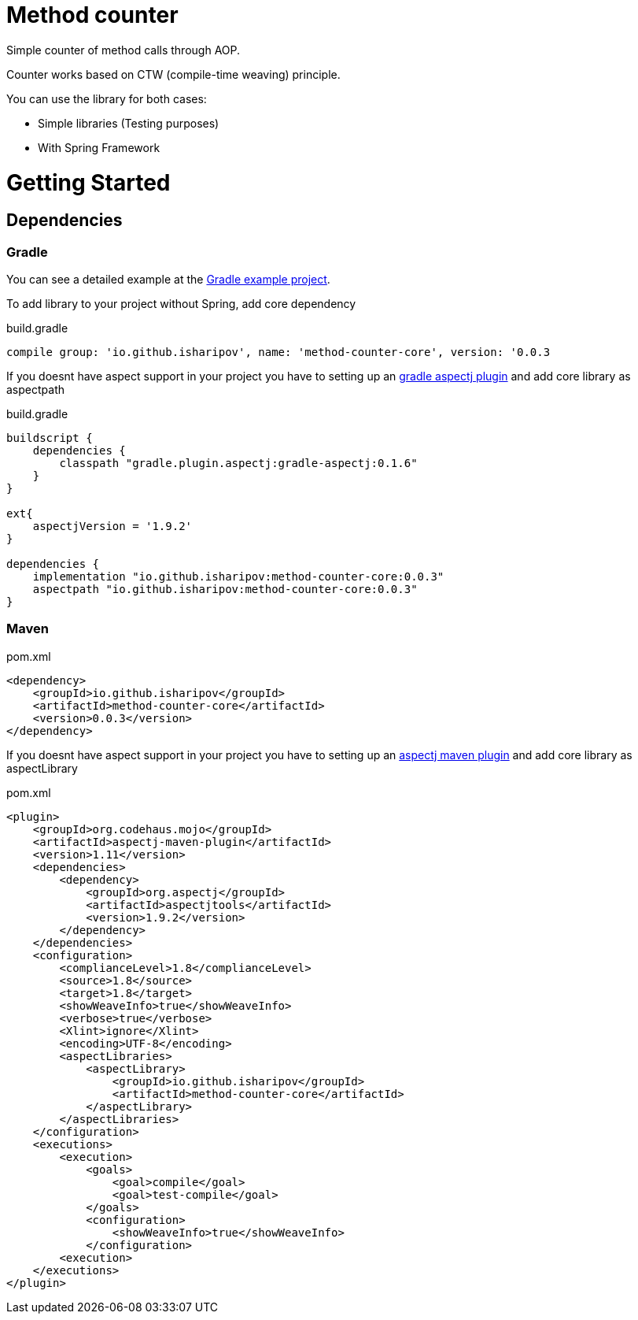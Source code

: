 = Method counter

Simple counter of method calls through AOP.

Counter works based on CTW (compile-time weaving) principle.

You can use the library for both cases:

* Simple libraries (Testing purposes)
* With Spring Framework

= Getting Started
== Dependencies
=== Gradle

You can see a detailed example at the https://github.com/iSharipov/method-counter/tree/master/method-counter-gradle-example[Gradle example project].

To add library to your project without Spring, add core dependency

.build.gradle
[source, groovy]
----
compile group: 'io.github.isharipov', name: 'method-counter-core', version: '0.0.3
----
If you doesnt have aspect support in your project you have to setting up an https://plugins.gradle.org/plugin/aspectj.gradle[gradle aspectj plugin] and add core library as aspectpath

.build.gradle
[source, groovy]
----
buildscript {
    dependencies {
        classpath "gradle.plugin.aspectj:gradle-aspectj:0.1.6"
    }
}

ext{
    aspectjVersion = '1.9.2'
}

dependencies {
    implementation "io.github.isharipov:method-counter-core:0.0.3"
    aspectpath "io.github.isharipov:method-counter-core:0.0.3"
}
----

=== Maven

.pom.xml
[source, xml]
----
<dependency>
    <groupId>io.github.isharipov</groupId>
    <artifactId>method-counter-core</artifactId>
    <version>0.0.3</version>
</dependency>
----
If you doesnt have aspect support in your project you have to setting up an https://www.mojohaus.org/aspectj-maven-plugin/[aspectj maven plugin] and add core library as aspectLibrary

.pom.xml
[source, xml]
----
<plugin>
    <groupId>org.codehaus.mojo</groupId>
    <artifactId>aspectj-maven-plugin</artifactId>
    <version>1.11</version>
    <dependencies>
        <dependency>
            <groupId>org.aspectj</groupId>
            <artifactId>aspectjtools</artifactId>
            <version>1.9.2</version>
        </dependency>
    </dependencies>
    <configuration>
        <complianceLevel>1.8</complianceLevel>
        <source>1.8</source>
        <target>1.8</target>
        <showWeaveInfo>true</showWeaveInfo>
        <verbose>true</verbose>
        <Xlint>ignore</Xlint>
        <encoding>UTF-8</encoding>
        <aspectLibraries>
            <aspectLibrary>
                <groupId>io.github.isharipov</groupId>
                <artifactId>method-counter-core</artifactId>
            </aspectLibrary>
        </aspectLibraries>
    </configuration>
    <executions>
        <execution>
            <goals>
                <goal>compile</goal>
                <goal>test-compile</goal>
            </goals>
            <configuration>
                <showWeaveInfo>true</showWeaveInfo>
            </configuration>
        <execution>
    </executions>
</plugin>
----